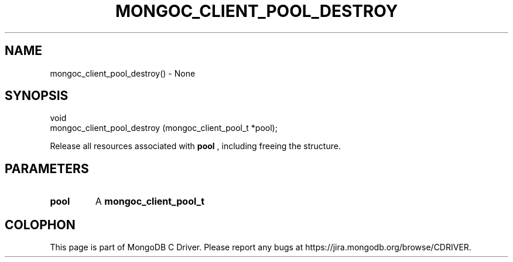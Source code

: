 .\" This manpage is Copyright (C) 2016 MongoDB, Inc.
.\" 
.\" Permission is granted to copy, distribute and/or modify this document
.\" under the terms of the GNU Free Documentation License, Version 1.3
.\" or any later version published by the Free Software Foundation;
.\" with no Invariant Sections, no Front-Cover Texts, and no Back-Cover Texts.
.\" A copy of the license is included in the section entitled "GNU
.\" Free Documentation License".
.\" 
.TH "MONGOC_CLIENT_POOL_DESTROY" "3" "2016\(hy10\(hy19" "MongoDB C Driver"
.SH NAME
mongoc_client_pool_destroy() \- None
.SH "SYNOPSIS"

.nf
.nf
void
mongoc_client_pool_destroy (mongoc_client_pool_t *pool);
.fi
.fi

Release all resources associated with
.B pool
, including freeing the structure.

.SH "PARAMETERS"

.TP
.B
pool
A
.B mongoc_client_pool_t
.
.LP


.B
.SH COLOPHON
This page is part of MongoDB C Driver.
Please report any bugs at https://jira.mongodb.org/browse/CDRIVER.